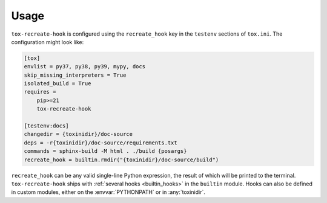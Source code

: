 =========
Usage
=========

``tox-recreate-hook`` is configured using the ``recreate_hook`` key in the ``testenv`` sections of ``tox.ini``.
The configuration might look like:

.. code-block:: ini

	[tox]
	envlist = py37, py38, py39, mypy, docs
	skip_missing_interpreters = True
	isolated_build = True
	requires =
	    pip>=21
	    tox-recreate-hook

	[testenv:docs]
	changedir = {toxinidir}/doc-source
	deps = -r{toxinidir}/doc-source/requirements.txt
	commands = sphinx-build -M html . ./build {posargs}
	recreate_hook = builtin.rmdir("{toxinidir}/doc-source/build")

``recreate_hook`` can be any valid single-line Python expression, the result of which will be printed to the terminal. ``tox-recreate-hook`` ships with :ref:`several hooks <builtin_hooks>` in the ``builtin`` module. Hooks can also be defined in custom modules, either on the :envvar:`PYTHONPATH` or in :any:`toxinidir`.
